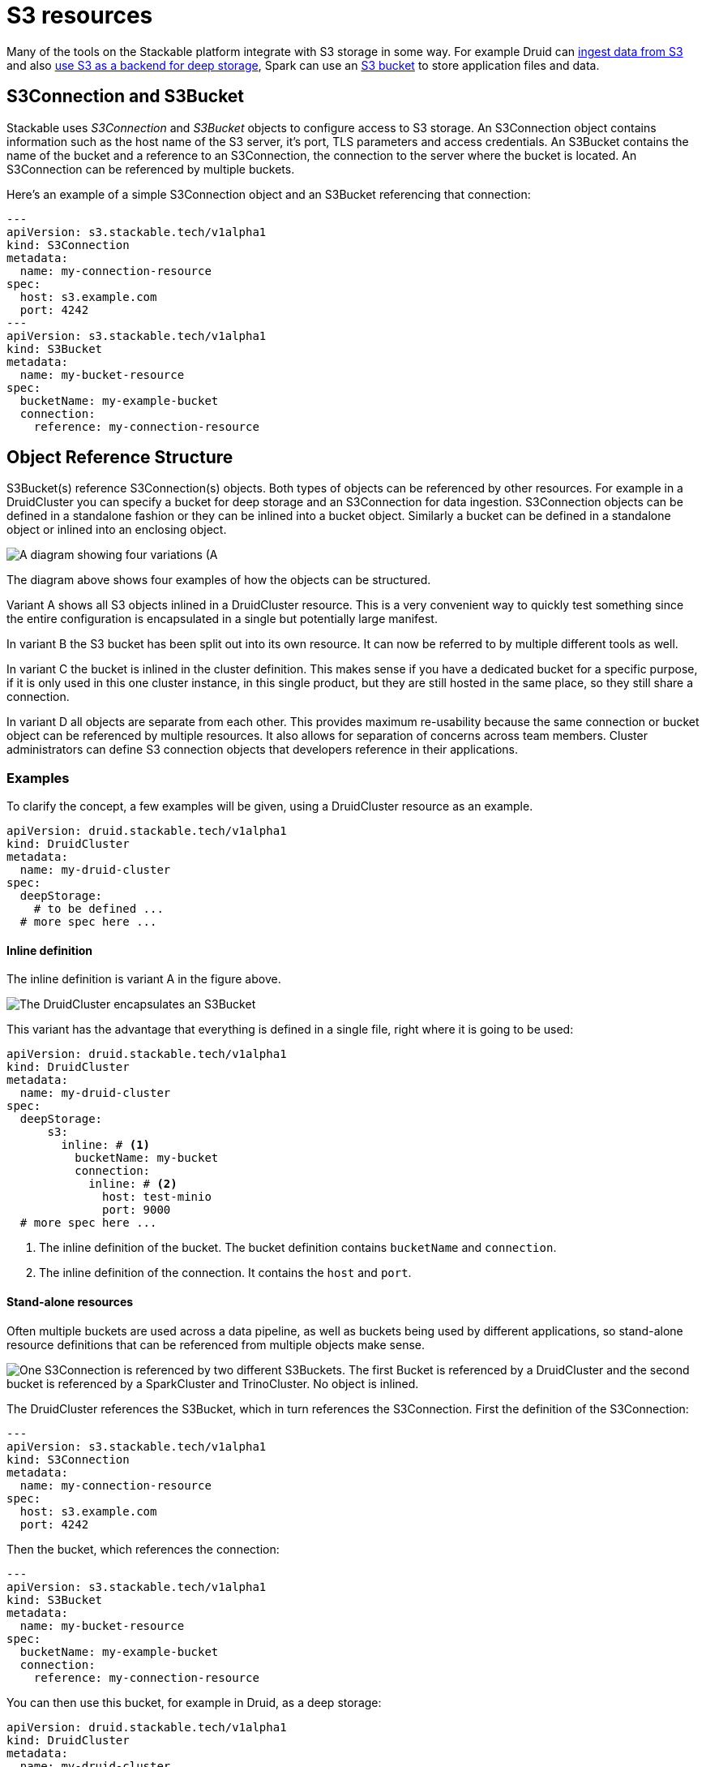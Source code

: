 = S3 resources

// -------------- Intro ----------------

Many of the tools on the Stackable platform integrate with S3 storage in some way.
For example Druid can xref:druid:usage-guide/ingestion.adoc#s3[ingest data from S3] and also xref:druid:usage-guide/deep-storage.adoc#s3[use S3 as a backend for deep storage], Spark can use an xref:spark-k8s:usage-guide/s3.adoc[S3 bucket] to store application files and data.

== S3Connection and S3Bucket
// introducing the objects

Stackable uses _S3Connection_ and _S3Bucket_ objects to configure access to  S3 storage.
// s3 connection
An S3Connection object contains information such as the host name of the S3 server, it's port, TLS parameters and access credentials.
// s3 bucket
An S3Bucket contains the name of the bucket and a reference to an S3Connection, the connection to the server where the bucket is located. An S3Connection can be referenced by multiple buckets.

Here's an example of a simple S3Connection object and an S3Bucket referencing that connection:

[source,yaml]
----
---
apiVersion: s3.stackable.tech/v1alpha1
kind: S3Connection
metadata:
  name: my-connection-resource
spec:
  host: s3.example.com
  port: 4242
---
apiVersion: s3.stackable.tech/v1alpha1
kind: S3Bucket
metadata:
  name: my-bucket-resource
spec:
  bucketName: my-example-bucket
  connection:
    reference: my-connection-resource
----

== Object Reference Structure
// ---------- Referencing -------------

S3Bucket(s) reference S3Connection(s) objects. Both types of objects can be referenced by other resources. For example in a DruidCluster you can specify a bucket for deep storage and an S3Connection for data ingestion.
S3Connection objects can be defined in a standalone fashion or they can be inlined into a bucket object. Similarly a bucket can be defined in a standalone object or inlined into an enclosing object.

image::s3-overview.drawio.svg[A diagram showing four variations (A, B, C, D) of S3 resource referencing.]

The diagram above shows four examples of how the objects can be structured.

// Variant A
Variant A shows all S3 objects inlined in a DruidCluster resource. This is a very convenient way to quickly test something since the entire configuration is encapsulated in a single but potentially large manifest. 

// Variant B
In variant B the S3 bucket has been split out into its own resource. It can now be referred to by multiple different tools as well.

// Variant C
In variant C the bucket is inlined in the cluster definition. This makes sense if you have a dedicated bucket for a specific purpose, if it is only used in this one cluster instance, in this single product, but they are still hosted in the same place, so they still share a connection.

// Variant D
In variant D all objects are separate from each other. This provides maximum re-usability because the same connection or bucket object can be referenced by multiple resources. It also allows for separation of concerns across team members. Cluster administrators can define S3 connection objects that developers reference in their applications.

=== Examples

To clarify the concept, a few examples will be given, using a DruidCluster resource as an example.

[source,yaml]
----

apiVersion: druid.stackable.tech/v1alpha1
kind: DruidCluster
metadata:
  name: my-druid-cluster
spec:
  deepStorage:
    # to be defined ...
  # more spec here ...
----

==== Inline definition

The inline definition is variant A in the figure above.

image::s3-inline.drawio.svg[The DruidCluster encapsulates an S3Bucket, which in turn contains an S3Connection]

This variant has the advantage that everything is defined in a single file, right where it is going to be used:

[source,yaml]
----

apiVersion: druid.stackable.tech/v1alpha1
kind: DruidCluster
metadata:
  name: my-druid-cluster
spec:
  deepStorage:
      s3:
        inline: # <1>
          bucketName: my-bucket
          connection:
            inline: # <2>
              host: test-minio
              port: 9000
  # more spec here ...
----
<1> The inline definition of the bucket. The bucket definition contains `bucketName` and `connection`.
<2> The inline definition of the connection. It contains the `host` and `port`.


==== Stand-alone resources

Often multiple buckets are used across a data pipeline, as well as buckets being used by different applications, so stand-alone resource definitions that can be referenced from multiple objects make sense.

image::s3-fully-separated.drawio.svg[One S3Connection is referenced by two different S3Buckets. The first Bucket is referenced by a DruidCluster and the second bucket is referenced by a SparkCluster and TrinoCluster. No object is inlined.]

The DruidCluster references the S3Bucket, which in turn references the S3Connection. First the definition of the S3Connection:

[source,yaml]
----
---
apiVersion: s3.stackable.tech/v1alpha1
kind: S3Connection
metadata:
  name: my-connection-resource
spec:
  host: s3.example.com
  port: 4242
----

Then the bucket, which references the connection:

[source,yaml]
----
---
apiVersion: s3.stackable.tech/v1alpha1
kind: S3Bucket
metadata:
  name: my-bucket-resource
spec:
  bucketName: my-example-bucket
  connection:
    reference: my-connection-resource
----

You can then use this bucket, for example in Druid, as a deep storage:

[source,yaml]
----

apiVersion: druid.stackable.tech/v1alpha1
kind: DruidCluster
metadata:
  name: my-druid-cluster
spec:
  deepStorage:
      s3:
        reference: my-bucket-resource
  # more spec here ...
----

== Credentials

No matter if a connection is specified inline or as a separate object, the credentials are always specified in the same way. You will need a `Secret` containing the access key ID and secret access key, a `SecretClass` and then a reference to this `SecretClass` where you want to specify the credentials.

The `Secret`:

[source,yaml]
----
apiVersion: v1
kind: Secret
metadata:
  name: s3-credentials
  labels:
    secrets.stackable.tech/class: s3-credentials-class  # <1>
stringData:
  accessKey: YOUR_VALID_ACCESS_KEY_ID_HERE
  secretKey: YOUR_SECRET_ACCESS_KEY_THAT_BELONGS_TO_THE_KEY_ID_HERE
----

<1> This label connects the `Secret` to the `SecretClass`.

The `SecretClass`:

[source,yaml]
----
apiVersion: secrets.stackable.tech/v1alpha1
kind: SecretClass
metadata:
  name: s3-credentials-class
spec:
  backend:
    k8sSearch:
      searchNamespace:
        pod: {}
----

Referencing it:

[source,yaml]
----
...
credentials:
  secretClass: s3-credentials-class
...
----

== What's next

Find details about the options of the S3 resource in the xref:reference:s3.adoc[S3 resources reference].
